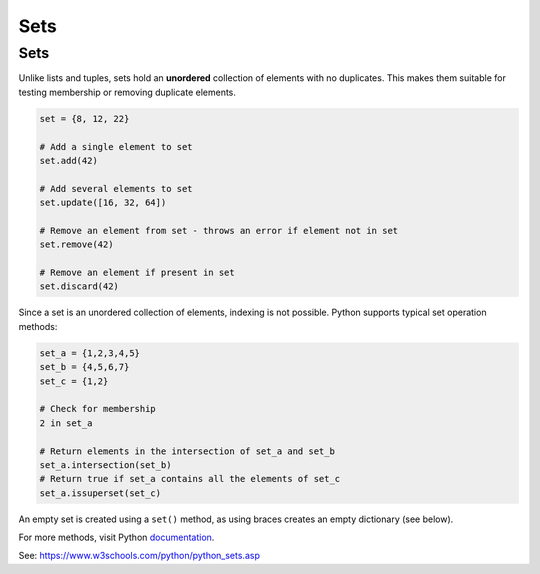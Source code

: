 ==========================
Sets
==========================

Sets
---------

Unlike lists and tuples, sets hold an **unordered** collection of elements with no duplicates. This makes them suitable for testing membership or removing duplicate elements.

.. code-block:: python

    set = {8, 12, 22}

    # Add a single element to set
    set.add(42)

    # Add several elements to set
    set.update([16, 32, 64])

    # Remove an element from set - throws an error if element not in set 
    set.remove(42)

    # Remove an element if present in set 
    set.discard(42)



Since a set is an unordered collection of elements, indexing is not possible. Python supports typical set operation methods:

.. code-block:: python

    set_a = {1,2,3,4,5}
    set_b = {4,5,6,7}
    set_c = {1,2}

    # Check for membership
    2 in set_a

    # Return elements in the intersection of set_a and set_b
    set_a.intersection(set_b)
    # Return true if set_a contains all the elements of set_c
    set_a.issuperset(set_c)

An empty set is created using a ``set()`` method, as using braces creates an empty dictionary (see below).      

For more methods, visit Python documentation_.

.. _documentation: https://docs.python.org/3/tutorial/datastructures.html

See: https://www.w3schools.com/python/python_sets.asp
